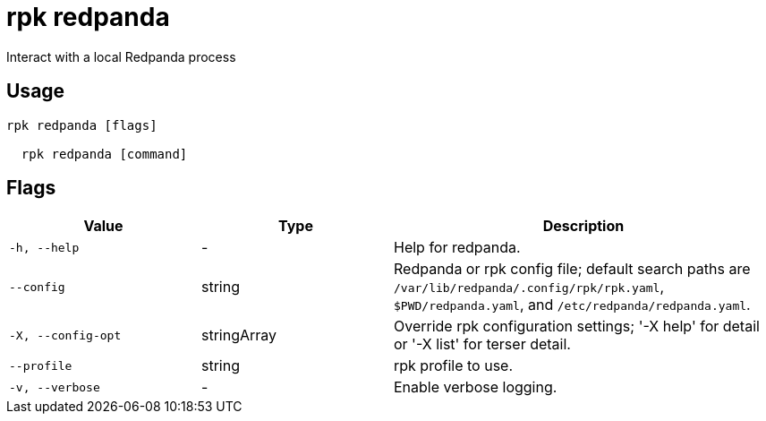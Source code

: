 = rpk redpanda
:description: rpk redpanda

Interact with a local Redpanda process

== Usage

[,bash]
----
rpk redpanda [flags]
  rpk redpanda [command]
----

== Flags

[cols="1m,1a,2a"]
|===
|*Value* |*Type* |*Description*

|-h, --help |- |Help for redpanda.

|--config |string |Redpanda or rpk config file; default search paths are `/var/lib/redpanda/.config/rpk/rpk.yaml`, `$PWD/redpanda.yaml`, and `/etc/redpanda/redpanda.yaml`.

|-X, --config-opt |stringArray |Override rpk configuration settings; '-X help' for detail or '-X list' for terser detail.

|--profile |string |rpk profile to use.

|-v, --verbose |- |Enable verbose logging.
|===